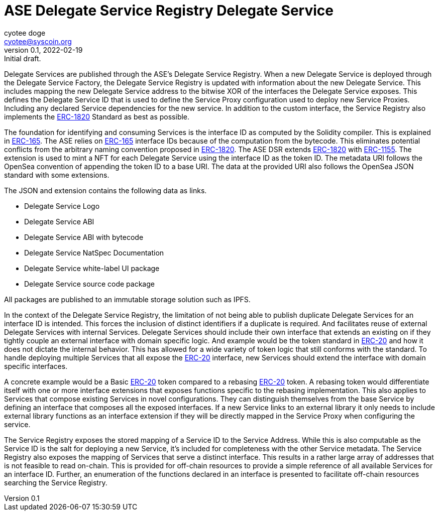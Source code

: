 = ASE Delegate Service Registry Delegate Service
ifndef::compositing[]
:author: cyotee doge
:email: cyotee@syscoin.org
:revdate: 2022-02-19
:revnumber: 0.1
:revremark: Initial draft.
:toc:
:toclevels: 6
:sectnums:
:data-uri:
:stem: asciimath
:pathtoroot: ../../
:imagesdir: {pathtoroot}
:includeprefix: {pathtoroot}
:compositing:
endif::[]


Delegate Services are published through the ASE's Delegate Service Registry.
When a new Delegate Service is deployed through the Delegate Service Factory, the Delegate Service Registry is updated with information about the new Delegate Service.
This includes mapping the new Delegate Service address to the bitwise XOR of the interfaces the Delegate Service exposes.
This defines the Delegate Service ID that is used to define the Service Proxy configuration used to deploy new Service Proxies.
Including any declared Service dependencies for the new service.
In addition to the custom interface, the Service Registry also implements the https://eips.ethereum.org/EIPS/eip-1820[ERC-1820] Standard as best as possible.

The foundation for identifying and consuming Services is the interface ID as computed by the Solidity compiler.
This is explained in https://eips.ethereum.org/EIPS/eip-165[ERC-165].
The ASE relies on https://eips.ethereum.org/EIPS/eip-165[ERC-165] interface IDs because of the computation from the bytecode.
This eliminates potential conflicts from the arbitrary naming convention proposed in https://eips.ethereum.org/EIPS/eip-1820[ERC-1820].
The ASE DSR extends https://eips.ethereum.org/EIPS/eip-1820[ERC-1820] with https://eips.ethereum.org/EIPS/eip-1155[ERC-1155].
The extension is used to mint a NFT for each Delegate Service using the interface ID as the token ID.
The metadata URI follows the OpenSea convention of appending the token ID to a base URI.
The data at the provided URI also follows the OpenSea JSON standard with some extensions.

The JSON and extension contains the following data as links.

* Delegate Service Logo
* Delegate Service ABI
* Delegate Service ABI with bytecode
* Delegate Service NatSpec Documentation
* Delegate Service white-label UI package
* Delegate Service source code package

All packages are published to an immutable storage solution such as IPFS.

In the context of the Delegate Service Registry, the limitation of not being able to publish duplicate Delegate Services for an interface ID is intended.
This forces the inclusion of distinct identifiers if a duplicate is required.
And facilitates reuse of external Delegate Services with internal Services.
Delegate Services should include their own interface that extends an existing on if they tightly couple an external interface with domain specific logic.
And example would be the token standard in https://eips.ethereum.org/EIPS/eip-20[ERC-20] and how it does not dictate the internal behavior.
This has allowed for a wide variety of token logic that still conforms with the standard.
To handle deploying multiple Services that all expose the https://eips.ethereum.org/EIPS/eip-20[ERC-20] interface, new Services should extend the interface with domain specific interfaces.

A concrete example would be a Basic https://eips.ethereum.org/EIPS/eip-20[ERC-20] token compared to a rebasing https://eips.ethereum.org/EIPS/eip-20[ERC-20] token.
A rebasing token would differentiate itself with one or more interface extensions that exposes functions specific to the rebasing implementation.
This also applies to Services that compose existing Services in novel configurations.
They can distinguish themselves from the base Service by defining an interface that composes all the exposed interfaces.
If a new Service links to an external library it only needs to include external library functions as an interface extension if they will be directly mapped in the Service Proxy when configuring the service.

The Service Registry exposes the stored mapping of a Service ID to the Service Address.
While this is also computable as the Service ID is the salt for deploying a new Service, it's included for completeness with the other Service metadata.
The Service Registry also exposes the mapping of Services that serve a distinct interface.
This results in a rather large array of addresses that is not feasible to read on-chain.
This is provided for off-chain resources to provide a simple reference of all available Services for an interface ID.
Further, an enumeration of the functions declared in an interface is presented to facilitate off-chain resources searching the Service Registry.

// TODO include NatSpec generated docs.